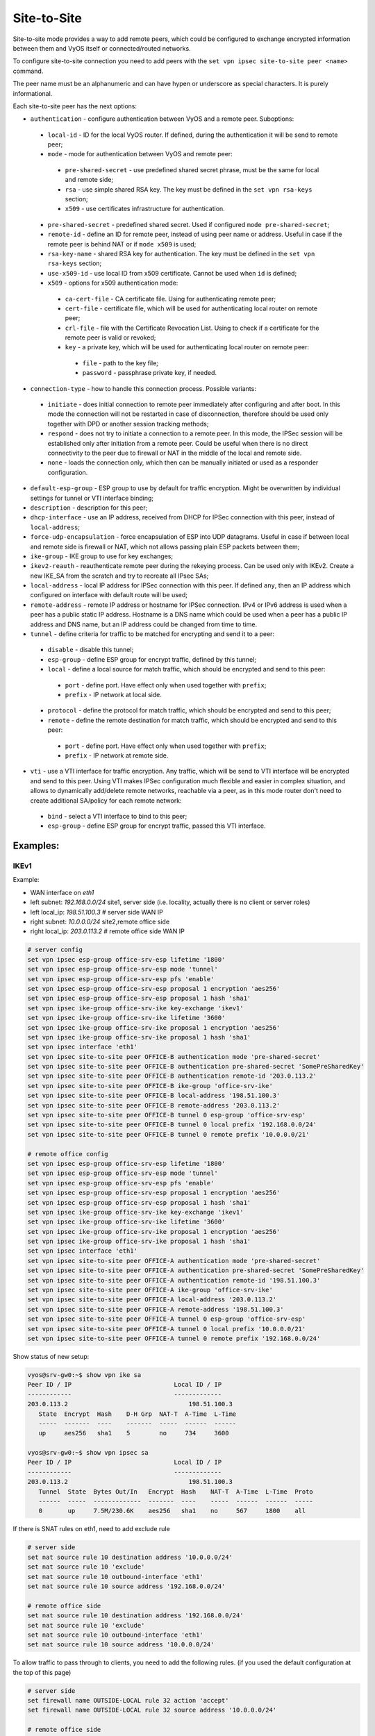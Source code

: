 .. _size2site_ipsec:

Site-to-Site
============

Site-to-site mode provides a way to add remote peers, which could be configured
to exchange encrypted information between them and VyOS itself or
connected/routed networks.

To configure site-to-site connection you need to add peers with the
``set vpn ipsec site-to-site peer <name>`` command.

The peer name must be an alphanumeric and can have hypen or underscore as 
special characters. It is purely informational. 

Each site-to-site peer has the next options:

* ``authentication`` - configure authentication between VyOS and a remote peer.
  Suboptions:

 * ``local-id`` - ID for the local VyOS router. If defined, during the
   authentication
   it will be send to remote peer;

 * ``mode`` - mode for authentication between VyOS and remote peer:

  * ``pre-shared-secret`` - use predefined shared secret phrase, must be the
    same for local and remote side;

  * ``rsa`` - use simple shared RSA key. The key must be defined in the
    ``set vpn rsa-keys`` section;

  * ``x509`` - use certificates infrastructure for authentication.

 * ``pre-shared-secret`` - predefined shared secret. Used if configured
   ``mode pre-shared-secret``;

 * ``remote-id`` - define an ID for remote peer, instead of using peer name or
   address. Useful in case if the remote peer is behind NAT or if ``mode x509``
   is used;

 * ``rsa-key-name`` - shared RSA key for authentication. The key must be defined
   in the ``set vpn rsa-keys`` section;

 * ``use-x509-id`` - use local ID from x509 certificate. Cannot be used when
   ``id`` is defined;

 * ``x509`` - options for x509 authentication mode:

  * ``ca-cert-file`` - CA certificate file. Using for authenticating
    remote peer;

  * ``cert-file`` - certificate file, which will be used for authenticating
    local router on remote peer;

  * ``crl-file`` - file with the Certificate Revocation List. Using to check if
    a certificate for the remote peer is valid or revoked;

  * ``key`` - a private key, which will be used for authenticating local router
    on remote peer:

   * ``file`` - path to the key file;

   * ``password`` - passphrase private key, if needed.

* ``connection-type`` - how to handle this connection process. Possible
  variants:

 * ``initiate`` - does initial connection to remote peer immediately after
   configuring and after boot. In this mode the connection will not be restarted
   in case of disconnection, therefore should be used only together with DPD or
   another session tracking methods;

 * ``respond`` - does not try to initiate a connection to a remote peer. In this
   mode, the IPSec session will be established only after initiation from a
   remote peer. Could be useful when there is no direct connectivity to the
   peer due to firewall or NAT in the middle of the local and remote side.

 * ``none`` - loads the connection only, which then can be manually initiated or
   used as a responder configuration.

* ``default-esp-group`` - ESP group to use by default for traffic encryption.
  Might be overwritten by individual settings for tunnel or VTI interface
  binding;

* ``description`` - description for this peer;

* ``dhcp-interface`` - use an IP address, received from DHCP for IPSec
  connection with this peer, instead of ``local-address``;

* ``force-udp-encapsulation`` - force encapsulation of ESP into UDP datagrams.
  Useful in case if between local and remote side is firewall or NAT, which not
  allows passing plain ESP packets between them;

* ``ike-group`` - IKE group to use for key exchanges;

* ``ikev2-reauth`` - reauthenticate remote peer during the rekeying process.
  Can be used only with IKEv2.
  Create a new IKE_SA from the scratch and try to recreate all IPsec SAs;

* ``local-address`` - local IP address for IPSec connection with this peer.
  If defined ``any``, then an IP address which configured on interface with
  default route will be used;

* ``remote-address`` - remote IP address or hostname for IPSec connection.
  IPv4 or IPv6 address is used when a peer has a public static IP address.
  Hostname is a DNS name which could be used when a peer has a public IP 
  address and DNS name, but an IP address could be changed from time to time.

* ``tunnel`` - define criteria for traffic to be matched for encrypting and send
  it to a peer:

 * ``disable`` - disable this tunnel;

 * ``esp-group`` - define ESP group for encrypt traffic, defined by this tunnel;

 * ``local`` - define a local source for match traffic, which should be
   encrypted and send to this peer:

  * ``port`` - define port. Have effect only when used together with ``prefix``;

  * ``prefix`` - IP network at local side.

 * ``protocol`` - define the protocol for match traffic, which should be
   encrypted and send to this peer;

 * ``remote`` - define the remote destination for match traffic, which should be
   encrypted and send to this peer:

  * ``port`` - define port. Have effect only when used together with ``prefix``;

  * ``prefix`` - IP network at remote side.

* ``vti`` - use a VTI interface for traffic encryption. Any traffic, which will
  be send to VTI interface will be encrypted and send to this peer. Using VTI
  makes IPSec configuration much flexible and easier in complex situation, and
  allows to dynamically add/delete remote networks, reachable via a peer, as in
  this mode router don't need to create additional SA/policy for each remote
  network:

 * ``bind`` - select a VTI interface to bind to this peer;

 * ``esp-group`` - define ESP group for encrypt traffic, passed this VTI
   interface.

Examples:
------------------

IKEv1
^^^^^

Example:

* WAN interface on `eth1`
* left subnet: `192.168.0.0/24` site1, server side (i.e. locality, actually
  there is no client or server roles)
* left local_ip: `198.51.100.3` # server side WAN IP
* right subnet: `10.0.0.0/24` site2,remote office side
* right local_ip: `203.0.113.2` # remote office side WAN IP

.. code-block:: none

  # server config
  set vpn ipsec esp-group office-srv-esp lifetime '1800'
  set vpn ipsec esp-group office-srv-esp mode 'tunnel'
  set vpn ipsec esp-group office-srv-esp pfs 'enable'
  set vpn ipsec esp-group office-srv-esp proposal 1 encryption 'aes256'
  set vpn ipsec esp-group office-srv-esp proposal 1 hash 'sha1'
  set vpn ipsec ike-group office-srv-ike key-exchange 'ikev1'
  set vpn ipsec ike-group office-srv-ike lifetime '3600'
  set vpn ipsec ike-group office-srv-ike proposal 1 encryption 'aes256'
  set vpn ipsec ike-group office-srv-ike proposal 1 hash 'sha1'
  set vpn ipsec interface 'eth1'
  set vpn ipsec site-to-site peer OFFICE-B authentication mode 'pre-shared-secret'
  set vpn ipsec site-to-site peer OFFICE-B authentication pre-shared-secret 'SomePreSharedKey'
  set vpn ipsec site-to-site peer OFFICE-B authentication remote-id '203.0.113.2'
  set vpn ipsec site-to-site peer OFFICE-B ike-group 'office-srv-ike'
  set vpn ipsec site-to-site peer OFFICE-B local-address '198.51.100.3'
  set vpn ipsec site-to-site peer OFFICE-B remote-address '203.0.113.2'
  set vpn ipsec site-to-site peer OFFICE-B tunnel 0 esp-group 'office-srv-esp'
  set vpn ipsec site-to-site peer OFFICE-B tunnel 0 local prefix '192.168.0.0/24'
  set vpn ipsec site-to-site peer OFFICE-B tunnel 0 remote prefix '10.0.0.0/21'

  # remote office config
  set vpn ipsec esp-group office-srv-esp lifetime '1800'
  set vpn ipsec esp-group office-srv-esp mode 'tunnel'
  set vpn ipsec esp-group office-srv-esp pfs 'enable'
  set vpn ipsec esp-group office-srv-esp proposal 1 encryption 'aes256'
  set vpn ipsec esp-group office-srv-esp proposal 1 hash 'sha1'
  set vpn ipsec ike-group office-srv-ike key-exchange 'ikev1'
  set vpn ipsec ike-group office-srv-ike lifetime '3600'
  set vpn ipsec ike-group office-srv-ike proposal 1 encryption 'aes256'
  set vpn ipsec ike-group office-srv-ike proposal 1 hash 'sha1'
  set vpn ipsec interface 'eth1'
  set vpn ipsec site-to-site peer OFFICE-A authentication mode 'pre-shared-secret'
  set vpn ipsec site-to-site peer OFFICE-A authentication pre-shared-secret 'SomePreSharedKey'
  set vpn ipsec site-to-site peer OFFICE-A authentication remote-id '198.51.100.3'
  set vpn ipsec site-to-site peer OFFICE-A ike-group 'office-srv-ike'
  set vpn ipsec site-to-site peer OFFICE-A local-address '203.0.113.2'
  set vpn ipsec site-to-site peer OFFICE-A remote-address '198.51.100.3'
  set vpn ipsec site-to-site peer OFFICE-A tunnel 0 esp-group 'office-srv-esp'
  set vpn ipsec site-to-site peer OFFICE-A tunnel 0 local prefix '10.0.0.0/21'
  set vpn ipsec site-to-site peer OFFICE-A tunnel 0 remote prefix '192.168.0.0/24'

Show status of new setup:

.. code-block:: none

  vyos@srv-gw0:~$ show vpn ike sa
  Peer ID / IP                            Local ID / IP
  ------------                            -------------
  203.0.113.2                                 198.51.100.3
     State  Encrypt  Hash    D-H Grp  NAT-T  A-Time  L-Time
     -----  -------  ----    -------  -----  ------  ------
     up     aes256   sha1    5        no     734     3600

  vyos@srv-gw0:~$ show vpn ipsec sa
  Peer ID / IP                            Local ID / IP
  ------------                            -------------
  203.0.113.2                                 198.51.100.3
     Tunnel  State  Bytes Out/In   Encrypt  Hash    NAT-T  A-Time  L-Time  Proto
     ------  -----  -------------  -------  ----    -----  ------  ------  -----
     0       up     7.5M/230.6K    aes256   sha1    no     567     1800    all

If there is SNAT rules on eth1, need to add exclude rule

.. code-block:: none

  # server side
  set nat source rule 10 destination address '10.0.0.0/24'
  set nat source rule 10 'exclude'
  set nat source rule 10 outbound-interface 'eth1'
  set nat source rule 10 source address '192.168.0.0/24'

  # remote office side
  set nat source rule 10 destination address '192.168.0.0/24'
  set nat source rule 10 'exclude'
  set nat source rule 10 outbound-interface 'eth1'
  set nat source rule 10 source address '10.0.0.0/24'

To allow traffic to pass through to clients, you need to add the following
rules. (if you used the default configuration at the top of this page)

.. code-block:: none

  # server side
  set firewall name OUTSIDE-LOCAL rule 32 action 'accept'
  set firewall name OUTSIDE-LOCAL rule 32 source address '10.0.0.0/24'

  # remote office side
  set firewall name OUTSIDE-LOCAL rule 32 action 'accept'
  set firewall name OUTSIDE-LOCAL rule 32 source address '192.168.0.0/24'

IKEv2
^^^^^

Example:

* left local_ip: 192.168.0.10 # VPN Gateway, behind NAT device
* left public_ip:172.18.201.10
* right local_ip: 172.18.202.10 # right side WAN IP

Imagine the following topology

.. figure:: /_static/images/vpn_s2s_ikev2_c.png
   :scale: 50 %
   :alt: IPSec IKEv2 site2site VPN

   IPSec IKEv2 site2site VPN (source ./draw.io/vpn_s2s_ikev2.drawio)


.. note:: Don't get confused about the used /31 tunnel subnet. :rfc:`3021`
   gives you additional information for using /31 subnets on point-to-point
   links.

**left**

.. code-block:: none

  set interfaces vti vti10 address '10.0.0.2/31'

  set vpn ipsec esp-group ESP_DEFAULT lifetime '3600'
  set vpn ipsec esp-group ESP_DEFAULT mode 'tunnel'
  set vpn ipsec esp-group ESP_DEFAULT pfs 'dh-group19'
  set vpn ipsec esp-group ESP_DEFAULT proposal 10 encryption 'aes256gcm128'
  set vpn ipsec esp-group ESP_DEFAULT proposal 10 hash 'sha256'
  set vpn ipsec ike-group IKEv2_DEFAULT key-exchange 'ikev2'
  set vpn ipsec ike-group IKEv2_DEFAULT lifetime '10800'
  set vpn ipsec ike-group IKEv2_DEFAULT disable-mobike
  set vpn ipsec ike-group IKEv2_DEFAULT proposal 10 dh-group '19'
  set vpn ipsec ike-group IKEv2_DEFAULT proposal 10 encryption 'aes256gcm128'
  set vpn ipsec ike-group IKEv2_DEFAULT proposal 10 hash 'sha256'
  set vpn ipsec interface 'eth0.201'
  set vpn ipsec site-to-site peer OFFICE-B authentication local-id '172.18.201.10'
  set vpn ipsec site-to-site peer OFFICE-B authentication mode 'pre-shared-secret'
  set vpn ipsec site-to-site peer OFFICE-B authentication pre-shared-secret 'secretkey'
  set vpn ipsec site-to-site peer OFFICE-B authentication remote-id '172.18.202.10'
  set vpn ipsec site-to-site peer OFFICE-B connection-type 'respond'
  set vpn ipsec site-to-site peer OFFICE-B ike-group 'IKEv2_DEFAULT'
  set vpn ipsec site-to-site peer OFFICE-B local-address '192.168.0.10'
  set vpn ipsec site-to-site peer OFFICE-B remote-address '172.18.202.10'
  set vpn ipsec site-to-site peer OFFICE-B vti bind 'vti10'
  set vpn ipsec site-to-site peer OFFICE-B vti esp-group 'ESP_DEFAULT'

**right**

.. code-block:: none

  set interfaces vti vti10 address '10.0.0.3/31'

  set vpn ipsec esp-group ESP_DEFAULT lifetime '3600'
  set vpn ipsec esp-group ESP_DEFAULT mode 'tunnel'
  set vpn ipsec esp-group ESP_DEFAULT pfs 'dh-group19'
  set vpn ipsec esp-group ESP_DEFAULT proposal 10 encryption 'aes256gcm128'
  set vpn ipsec esp-group ESP_DEFAULT proposal 10 hash 'sha256'
  set vpn ipsec ike-group IKEv2_DEFAULT dead-peer-detection action 'restart'
  set vpn ipsec ike-group IKEv2_DEFAULT dead-peer-detection interval '30'
  set vpn ipsec ike-group IKEv2_DEFAULT dead-peer-detection timeout '120'
  set vpn ipsec ike-group IKEv2_DEFAULT key-exchange 'ikev2'
  set vpn ipsec ike-group IKEv2_DEFAULT lifetime '10800'
  set vpn ipsec ike-group IKEv2_DEFAULT disable-mobike
  set vpn ipsec ike-group IKEv2_DEFAULT proposal 10 dh-group '19'
  set vpn ipsec ike-group IKEv2_DEFAULT proposal 10 encryption 'aes256gcm128'
  set vpn ipsec ike-group IKEv2_DEFAULT proposal 10 hash 'sha256'
  set vpn ipsec interface 'eth0.202'
  set vpn ipsec site-to-site peer OFFICE-A authentication local-id '172.18.202.10'
  set vpn ipsec site-to-site peer OFFICE-A authentication mode 'pre-shared-secret'
  set vpn ipsec site-to-site peer OFFICE-A authentication pre-shared-secret 'secretkey'
  set vpn ipsec site-to-site peer OFFICE-A authentication remote-id '172.18.201.10'
  set vpn ipsec site-to-site peer OFFICE-A connection-type 'initiate'
  set vpn ipsec site-to-site peer OFFICE-A ike-group 'IKEv2_DEFAULT'
  set vpn ipsec site-to-site peer OFFICE-A local-address '172.18.202.10'
  set vpn ipsec site-to-site peer OFFICE-A remote-address '172.18.201.10'
  set vpn ipsec site-to-site peer OFFICE-A vti bind 'vti10'
  set vpn ipsec site-to-site peer OFFICE-A vti esp-group 'ESP_DEFAULT'

Key Parameters:

* ``authentication local-id/remote-id`` - IKE identification is used for
  validation of VPN peer devices during IKE negotiation. If you do not configure
  local/remote-identity, the device uses the IPv4 or IPv6 address that 
  corresponds to the local/remote peer by default.
  In certain network setups (like ipsec interface with dynamic address, or 
  behind the NAT ), the IKE ID received from the peer does not match the IKE 
  gateway configured on the device. This can lead to a Phase 1 validation 
  failure.
  So, make sure to configure the local/remote id explicitly and ensure that the 
  IKE ID is the same as the remote-identity configured on the peer device.

* ``disable-route-autoinstall`` - This option when configured disables the
  routes installed in the default table 220 for site-to-site ipsec.
  It is mostly used with VTI configuration.

* ``dead-peer-detection action = clear | hold | restart`` - R_U_THERE 
  notification messages(IKEv1) or empty INFORMATIONAL messages (IKEv2) 
  are periodically sent in order to check the liveliness of the IPsec peer. The 
  values clear, hold, and restart all activate DPD and determine the action to 
  perform on a timeout.
  With ``clear`` the connection is closed with no further actions taken. 
  ``hold`` installs a trap policy, which will catch matching traffic and tries 
  to re-negotiate the connection on demand. 
  ``restart`` will immediately trigger an attempt to re-negotiate the 
  connection.

* ``close-action = none | clear | hold | restart`` - defines the action to take 
  if the remote peer unexpectedly closes a CHILD_SA (see above for meaning of 
  values). A closeaction should not be used if the peer uses reauthentication or
  uniqueids.
  
  When the close-action option is set on the peers, the connection-type 
  of each peer has to considered carefully. For example, if the option is set
  on both peers, then both would attempt to initiate and hold open multiple 
  copies of each child SA. This might lead to instability of the device or 
  cpu/memory utilization.   
  
  Below flow-chart could be a quick reference for the close-action 
  combination depending on how the peer is configured.   
   
.. figure:: /_static/images/IPSec_close_action_settings.jpg
   :width: 50%
   :align: center
   
  Similar combinations are applicable for the dead-peer-detection.
